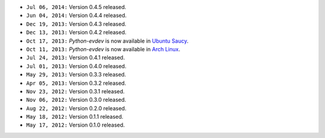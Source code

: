 * ``Jul 06, 2014:`` Version 0.4.5 released.

* ``Jun 04, 2014:`` Version 0.4.4 released.

* ``Dec 19, 2013:`` Version 0.4.3 released.

* ``Dec 13, 2013:`` Version 0.4.2 released.

* ``Oct 17, 2013:`` *Python-evdev* is now available in `Ubuntu Saucy`_.

* ``Oct 11, 2013:`` *Python-evdev* is now available in `Arch Linux`_.

* ``Jul 24, 2013:`` Version 0.4.1 released.

* ``Jul 01, 2013:`` Version 0.4.0 released.

* ``May 29, 2013:`` Version 0.3.3 released.

* ``Apr 05, 2013:`` Version 0.3.2 released.

* ``Nov 23, 2012:`` Version 0.3.1 released.

* ``Nov 06, 2012:`` Version 0.3.0 released.

* ``Aug 22, 2012:`` Version 0.2.0 released.

* ``May 18, 2012:`` Version 0.1.1 released.

* ``May 17, 2012:`` Version 0.1.0 released.

.. _`Arch Linux`: https://aur.archlinux.org/packages/python-evdev/

.. _`Ubuntu Saucy`: http://packages.ubuntu.com/saucy/python-evdev
